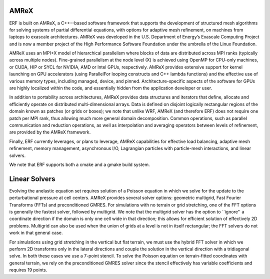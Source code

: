 
 .. role:: cpp(code)
    :language: c++

.. _subsec:AMReX:

AMReX
==============

ERF is built on AMReX, a C++--based software framework that supports the development of structured mesh algorithms for solving systems of partial differential equations, with options for adaptive mesh refinement, on machines from laptops to exascale architectures. AMReX was developed in the U.S. Department of Energy’s Exascale Computing Project and is now a member project of the High Performance Software Foundation under the umbrella of the Linux Foundation.

AMReX uses an MPI+X model of hierarchical parallelism where blocks of data are distributed across MPI ranks (typically across multiple nodes).  Fine-grained parallelism at the node level (X) is achieved using
OpenMP for CPU-only machines, or CUDA, HIP or SYCL for NVIDIA, AMD or Intel GPUs, respectively. AMReX provides extensive support for kernel launching on GPU accelerators (using ParallelFor looping constructs and C++ lambda functions) and the effective use of various memory types, including managed, device, and pinned. Architecture-specific aspects of the software for GPUs are highly localized within the code, and essentially hidden from the application developer or user.

In addition to portability across architectures, AMReX provides data structures and iterators that define, allocate and efficiently operate on distributed multi-dimensional arrays.
Data is defined on disjoint logically rectangular regions of the domain known as patches (or grids or boxes); we note that unlike WRF, AMReX (and therefore ERF) does not require one patch per MPI rank, thus allowing much more general domain decomposition. Common operations, such as parallel communication and reduction operations, as well as interpolation and averaging operators between levels of refinement, are provided by the AMReX framework.

Finally, ERF currently leverages, or plans to leverage, AMReX capabilities for effective load balancing, adaptive mesh refinement, memory management, asynchronous I/O, Lagrangian particles with particle-mesh interactions, and linear solvers.

We note that ERF supports both a cmake and a gmake build system.


Linear Solvers
==============

Evolving the anelastic equation set requires solution of a Poisson equation in which we solve for the update to the perturbational pressure at cell centers.   AMReX provides several solver options: geometric multigrid, Fast Fourier Transforms (FFTs) and preconditioned GMRES.  For simulations with no terrain or grid stretching, one of the FFT options is generally the fastest solver, followed by multigrid.  We note that the multigrid solver has the option to ``ignore'' a coordinate direction if the domain is only one cell wide in that direction; this allows for efficient solution of effectively 2D problems.  Multigrid can also be used when the union of grids at a level is not in itself rectangular; the FFT solvers do not work in that general case.

For simulations using grid stretching in the vertical but flat terrain, we must use the hybrid FFT solver in which we perform 2D transforms only in the lateral directions and couple the solution in the vertical direction with a tridiagonal solve. In both these cases we use a 7-point stencil. To solve the Poisson equation on terrain-fitted coordinates with general terrain, we rely on the preconditioned GMRES solver since the stencil effectively has variable coefficients and requires 19 points.
